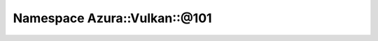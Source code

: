 
.. _namespace_Azura__Vulkan__@101:

Namespace Azura::Vulkan::@101
=============================


.. contents:: Contents
   :local:
   :backlinks: none



